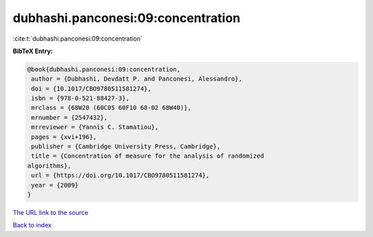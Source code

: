 dubhashi.panconesi:09:concentration
===================================

:cite:t:`dubhashi.panconesi:09:concentration`

**BibTeX Entry:**

.. code-block:: bibtex

   @book{dubhashi.panconesi:09:concentration,
    author = {Dubhashi, Devdatt P. and Panconesi, Alessandro},
    doi = {10.1017/CBO9780511581274},
    isbn = {978-0-521-88427-3},
    mrclass = {68W20 (60C05 60F10 68-02 68W40)},
    mrnumber = {2547432},
    mrreviewer = {Yannis C. Stamatiou},
    pages = {xvi+196},
    publisher = {Cambridge University Press, Cambridge},
    title = {Concentration of measure for the analysis of randomized
   algorithms},
    url = {https://doi.org/10.1017/CBO9780511581274},
    year = {2009}
   }

`The URL link to the source <ttps://doi.org/10.1017/CBO9780511581274}>`__


`Back to index <../By-Cite-Keys.html>`__
